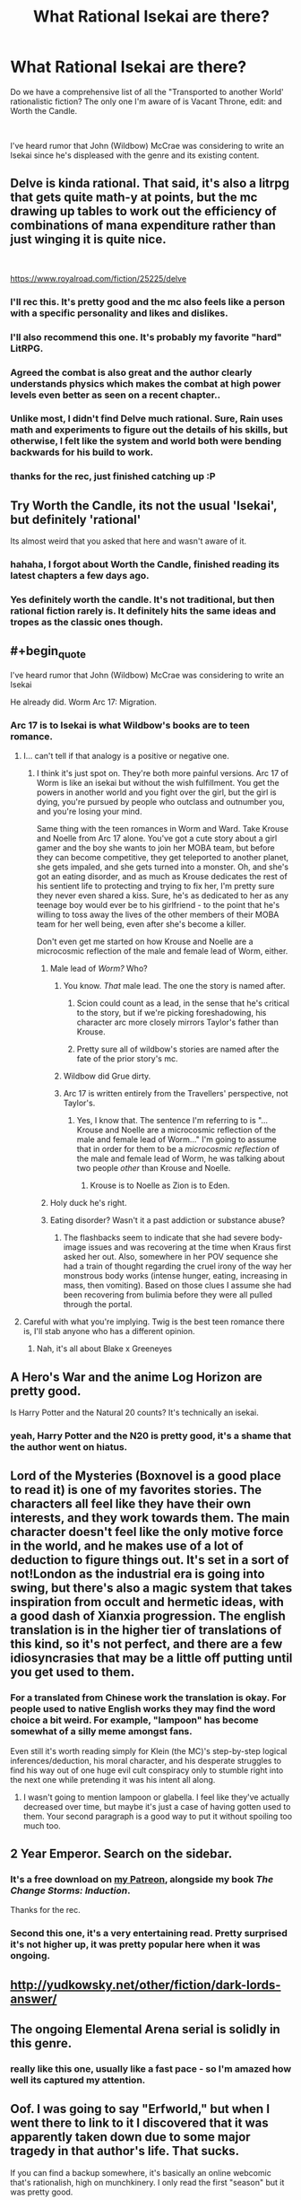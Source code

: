 #+TITLE: What Rational Isekai are there?

* What Rational Isekai are there?
:PROPERTIES:
:Author: CremeCrimson
:Score: 45
:DateUnix: 1579314228.0
:END:
Do we have a comprehensive list of all the "Transported to another World' rationalistic fiction? The only one I'm aware of is Vacant Throne, edit: and Worth the Candle.

​

I've heard rumor that John (Wildbow) McCrae was considering to write an Isekai since he's displeased with the genre and its existing content.


** Delve is kinda rational. That said, it's also a litrpg that gets quite math-y at points, but the mc drawing up tables to work out the efficiency of combinations of mana expenditure rather than just winging it is quite nice.

​

[[https://www.royalroad.com/fiction/25225/delve]]
:PROPERTIES:
:Author: gramineous
:Score: 53
:DateUnix: 1579319058.0
:END:

*** I'll rec this. It's pretty good and the mc also feels like a person with a specific personality and likes and dislikes.
:PROPERTIES:
:Author: JackStargazer
:Score: 13
:DateUnix: 1579321000.0
:END:


*** I'll also recommend this one. It's probably my favorite "hard" LitRPG.
:PROPERTIES:
:Author: Salaris
:Score: 9
:DateUnix: 1579335544.0
:END:


*** Agreed the combat is also great and the author clearly understands physics which makes the combat at high power levels even better as seen on a recent chapter..
:PROPERTIES:
:Author: fassina2
:Score: 4
:DateUnix: 1579385186.0
:END:


*** Unlike most, I didn't find Delve much rational. Sure, Rain uses math and experiments to figure out the details of his skills, but otherwise, I felt like the system and world both were bending backwards for his build to work.
:PROPERTIES:
:Author: Togop
:Score: 4
:DateUnix: 1579977775.0
:END:


*** thanks for the rec, just finished catching up :P
:PROPERTIES:
:Author: iSuggestViolence
:Score: 1
:DateUnix: 1579658826.0
:END:


** Try Worth the Candle, its not the usual 'Isekai', but definitely 'rational'

Its almost weird that you asked that here and wasn't aware of it.
:PROPERTIES:
:Author: SleepThinker
:Score: 27
:DateUnix: 1579316332.0
:END:

*** hahaha, I forgot about Worth the Candle, finished reading its latest chapters a few days ago.
:PROPERTIES:
:Author: CremeCrimson
:Score: 9
:DateUnix: 1579317918.0
:END:


*** Yes definitely worth the candle. It's not traditional, but then rational fiction rarely is. It definitely hits the same ideas and tropes as the classic ones though.
:PROPERTIES:
:Author: Mason-B
:Score: 3
:DateUnix: 1579317281.0
:END:


** #+begin_quote
  I've heard rumor that John (Wildbow) McCrae was considering to write an Isekai
#+end_quote

He already did. Worm Arc 17: Migration.
:PROPERTIES:
:Author: chiruochiba
:Score: 37
:DateUnix: 1579316006.0
:END:

*** Arc 17 is to Isekai is what Wildbow's books are to teen romance.
:PROPERTIES:
:Author: CremeCrimson
:Score: 42
:DateUnix: 1579318472.0
:END:

**** I... can't tell if that analogy is a positive or negative one.
:PROPERTIES:
:Author: chiruochiba
:Score: 18
:DateUnix: 1579318936.0
:END:

***** I think it's just spot on. They're both more painful versions. Arc 17 of Worm is like an isekai but without the wish fulfillment. You get the powers in another world and you fight over the girl, but the girl is dying, you're pursued by people who outclass and outnumber you, and you're losing your mind.

Same thing with the teen romances in Worm and Ward. Take Krouse and Noelle from Arc 17 alone. You've got a cute story about a girl gamer and the boy she wants to join her MOBA team, but before they can become competitive, they get teleported to another planet, she gets impaled, and she gets turned into a monster. Oh, and she's got an eating disorder, and as much as Krouse dedicates the rest of his sentient life to protecting and trying to fix her, I'm pretty sure they never even shared a kiss. Sure, he's as dedicated to her as any teenage boy would ever be to his girlfriend - to the point that he's willing to toss away the lives of the other members of their MOBA team for her well being, even after she's become a killer.

Don't even get me started on how Krouse and Noelle are a microcosmic reflection of the male and female lead of Worm, either.
:PROPERTIES:
:Author: dianthus-amurensis
:Score: 49
:DateUnix: 1579322048.0
:END:

****** Male lead of /Worm?/ Who?
:PROPERTIES:
:Author: Robert_Barlow
:Score: 4
:DateUnix: 1579325108.0
:END:

******* You know. /That/ male lead. The one the story is named after.
:PROPERTIES:
:Author: GaBeRockKing
:Score: 13
:DateUnix: 1579326865.0
:END:

******** Scion could count as a lead, in the sense that he's critical to the story, but if we're picking foreshadowing, his character arc more closely mirrors Taylor's father than Krouse.
:PROPERTIES:
:Author: Robert_Barlow
:Score: 11
:DateUnix: 1579327665.0
:END:


******** Pretty sure all of wildbow's stories are named after the fate of the prior story's mc.
:PROPERTIES:
:Author: MilesSand
:Score: 0
:DateUnix: 1580103911.0
:END:


******* Wildbow did Grue dirty.
:PROPERTIES:
:Score: 3
:DateUnix: 1579523149.0
:END:


******* Arc 17 is written entirely from the Travellers' perspective, not Taylor's.
:PROPERTIES:
:Author: t3tsubo
:Score: 3
:DateUnix: 1579326369.0
:END:

******** Yes, I know that. The sentence I'm referring to is "...Krouse and Noelle are a microcosmic reflection of the male and female lead of Worm..." I'm going to assume that in order for them to be a /microcosmic reflection/ of the male and female lead of Worm, he was talking about two people /other/ than Krouse and Noelle.
:PROPERTIES:
:Author: Robert_Barlow
:Score: 11
:DateUnix: 1579326874.0
:END:

********* Krouse is to Noelle as Zion is to Eden.
:PROPERTIES:
:Author: covert_operator100
:Score: 12
:DateUnix: 1579327731.0
:END:


****** Holy duck he's right.
:PROPERTIES:
:Author: CremeCrimson
:Score: 2
:DateUnix: 1579390464.0
:END:


****** Eating disorder? Wasn't it a past addiction or substance abuse?
:PROPERTIES:
:Author: Mr-Mister
:Score: 2
:DateUnix: 1579647107.0
:END:

******* The flashbacks seem to indicate that she had severe body-image issues and was recovering at the time when Kraus first asked her out. Also, somewhere in her POV sequence she had a train of thought regarding the cruel irony of the way her monstrous body works (intense hunger, eating, increasing in mass, then vomiting). Based on those clues I assume she had been recovering from bulimia before they were all pulled through the portal.
:PROPERTIES:
:Author: chiruochiba
:Score: 3
:DateUnix: 1579669052.0
:END:


**** Careful with what you're implying. Twig is the best teen romance there is, I'll stab anyone who has a different opinion.
:PROPERTIES:
:Author: CouteauBleu
:Score: 7
:DateUnix: 1579388721.0
:END:

***** Nah, it's all about Blake x Greeneyes
:PROPERTIES:
:Author: CremeCrimson
:Score: 8
:DateUnix: 1579390338.0
:END:


** A Hero's War and the anime Log Horizon are pretty good.

Is Harry Potter and the Natural 20 counts? It's technically an isekai.
:PROPERTIES:
:Author: minekasetsu
:Score: 16
:DateUnix: 1579322334.0
:END:

*** yeah, Harry Potter and the N20 is pretty good, it's a shame that the author went on hiatus.
:PROPERTIES:
:Author: CremeCrimson
:Score: 10
:DateUnix: 1579322763.0
:END:


** Lord of the Mysteries (Boxnovel is a good place to read it) is one of my favorites stories. The characters all feel like they have their own interests, and they work towards them. The main character doesn't feel like the only motive force in the world, and he makes use of a lot of deduction to figure things out. It's set in a sort of not!London as the industrial era is going into swing, but there's also a magic system that takes inspiration from occult and hermetic ideas, with a good dash of Xianxia progression. The english translation is in the higher tier of translations of this kind, so it's not perfect, and there are a few idiosyncrasies that may be a little off putting until you get used to them.
:PROPERTIES:
:Author: Walloping
:Score: 12
:DateUnix: 1579323662.0
:END:

*** For a translated from Chinese work the translation is okay. For people used to native English works they may find the word choice a bit weird. For example, "lampoon" has become somewhat of a silly meme amongst fans.

Even still it's worth reading simply for Klein (the MC)'s step-by-step logical inferences/deduction, his moral character, and his desperate struggles to find his way out of one huge evil cult conspiracy only to stumble right into the next one while pretending it was his intent all along.
:PROPERTIES:
:Author: Rice_22
:Score: 7
:DateUnix: 1579491584.0
:END:

**** I wasn't going to mention lampoon or glabella. I feel like they've actually decreased over time, but maybe it's just a case of having gotten used to them. Your second paragraph is a good way to put it without spoiling too much too.
:PROPERTIES:
:Author: Walloping
:Score: 4
:DateUnix: 1579512380.0
:END:


** 2 Year Emperor. Search on the sidebar.
:PROPERTIES:
:Author: Paxona
:Score: 22
:DateUnix: 1579317556.0
:END:

*** It's a free download on [[http://Patreon.com/davidstorrs][my Patreon]], alongside my book /The Change Storms: Induction/.

Thanks for the rec.
:PROPERTIES:
:Author: eaglejarl
:Score: 11
:DateUnix: 1579361011.0
:END:


*** Second this one, it's a very entertaining read. Pretty surprised it's not higher up, it was pretty popular here when it was ongoing.
:PROPERTIES:
:Author: Noir_Bass
:Score: 2
:DateUnix: 1579547797.0
:END:


** [[http://yudkowsky.net/other/fiction/dark-lords-answer/]]
:PROPERTIES:
:Author: misanthropokemon
:Score: 11
:DateUnix: 1579327002.0
:END:


** The ongoing Elemental Arena serial is solidly in this genre.
:PROPERTIES:
:Author: LazarusRises
:Score: 9
:DateUnix: 1579316552.0
:END:

*** really like this one, usually like a fast pace - so I'm amazed how well its captured my attention.
:PROPERTIES:
:Author: 123whyme
:Score: 3
:DateUnix: 1579390593.0
:END:


** Oof. I was going to say "Erfworld," but when I went there to link to it I discovered that it was apparently taken down due to some major tragedy in that author's life. That sucks.

If you can find a backup somewhere, it's basically an online webcomic that's rationalish, high on munchkinery. I only read the first "season" but it was pretty good.
:PROPERTIES:
:Author: DaystarEld
:Score: 10
:DateUnix: 1579325459.0
:END:

*** Good suggestion! [[http://archives.erfworld.com]] is still up BTW. I'm reading it right now.
:PROPERTIES:
:Author: covert_operator100
:Score: 12
:DateUnix: 1579327883.0
:END:

**** I would definitely recommend you stop after the first season. Art style suffers and basically nothing happens in a really drawn out way after that until it got cancelled.
:PROPERTIES:
:Author: Slinkinator
:Score: 5
:DateUnix: 1579367610.0
:END:

***** I've read most of book 2, and it's like the first book has the Action genre and the next doesn't.
:PROPERTIES:
:Author: covert_operator100
:Score: 3
:DateUnix: 1579371272.0
:END:


***** A dissenting opinion:

The pace of the plot has gradually slowed down as the author devoted more screentime to worldbuilding and the inner-lives of characters, but to me that wasn't a negative. I've still found the story fascinating and engaging, full of suspense, intrigue and creative munchkinry all the way through book 4

Regarding art: The art style has gone through iterations as the comic switched penciler/inker/colorist, but it has never deviated far from the original, and the quality has always been consistently high compared to most amateur webcomics - or even professional published comics - that I've seen over the years. In my opinion the art never detracted from the story.

However, I would caution potential new readers that the words-to-pictures ratio eventually transitions from 'paneled comic with word-bubbles' into 'novel with illustrations' à la Neil Gaiman's /Stardust/.
:PROPERTIES:
:Author: chiruochiba
:Score: 3
:DateUnix: 1579374059.0
:END:


** "Isekai" is essentially the Japanese term for what western publishers & audiences have been calling "Portal Fantasy" for decades.

How much of this is "Rational" I have no idea, but it might help your searches.
:PROPERTIES:
:Author: JAFANZ
:Score: 17
:DateUnix: 1579317818.0
:END:


** I guess one of the problems is that even with ratfic isekai you tend to need the protagonist to be given some enormous advantage in the new world for them to be effective - give me but a lever long enough and a place to stand, kind of thing. Simply having advanced knowledge (even comprehensive knowledge, like being a super-engineer in a medieval world) isn't necessarily going to get you anywhere in one lifetime.

It's possible to have a super-rationalist protagonist who latches onto some superpower or equivalent in the new world and makes it their bitch, but then there's the trap of falling into the fic merely being a rant about how all of the original superpower users (assuming it's a pre-existing fictional world with its own canon stories) were complete dumbasses who never once sat down and really /thought/ about how they could use their superpower to best effect. Which can come across as kind of missing the point about the original setting; mainly, that it was not about that kind of story.

And then, of course, there's /realistic/ isekai, which might not be rational but which has the problem that the protagonist gets dumped into a new world and rapidly plowed under by the setting, plot, weirdnesses, language barriers, and other things. It's difficult to write in an engaging manner (although I have seen it done), particularly in settings which aren't terribly kind to random foreigners with few applicable skills.
:PROPERTIES:
:Author: Geminii27
:Score: 8
:DateUnix: 1579373248.0
:END:

*** ... one idea free for stealing. Modern person gets ported into a medieval world, and after about a week, redlines completely with rage at the infinite injustices, and starts working to fix things like an obsessive demon on a cocktail of adderal and modafinil. This person is /not/ our protag.

That person may, or may not be dead.

Certainly "their" capture, trial and gruesome execution has happened no less than 9 separate times. Getting the right person being somewhat of a challenge since they do their work under pseudonym, and via very creative cutouts.

Our protag is a teenage native who has picked up the insanely illegal habit of collecting all the pamphlets published by Hiero Protagonia. Because there is so much useful stuff in them. Also terrifyingly persuasive arguments why you should burn down all the castles, and shoot priests on sight, but eh, best manuals in all of existence for practical chemistry!
:PROPERTIES:
:Author: Izeinwinter
:Score: 7
:DateUnix: 1579906980.0
:END:

**** ...interesting...
:PROPERTIES:
:Author: Geminii27
:Score: 2
:DateUnix: 1579948988.0
:END:


*** #+begin_quote
  Simply having advanced knowledge (even comprehensive knowledge, like being a super-engineer in a medieval world) isn't necessarily going to get you anywhere in one lifetime.
#+end_quote

Medical knowledge could do the trick.

It's easy to put to immediate valuable use (once you've solved the initial language etc. issues). In any random village there's going to be ailments that the local herb-person doesn't know how to cure, whose victims might be desperate enough to accept a stranger's advice.

Advice works and you graduate to actual help. Your lack of modern antibiotics and surgical equipment (plus ignorance of local herbs) is crippling but plausibility not /as/ crippling as the average steam-engine nerd. Do a few more successful cures and you acquire a reputation and some wealth. Work at it long enough, and desperate nobles might give you a chance.

From then you can propose simple, cheap hygiene reforms that will massively decrease the amount of deadly diseases in large cities and army camps. The later is a Big Deal in the middle ages, when so so much of warfare is about besieging impregnable fortifications and waiting for one side or the other to be too disease-ridden to hold. With a rich patron, the right nerdy knowledge, and years of hard work, it's also just barely possible to reinvent penicillin or some vaccines.

I have seen this done once with the Naruto fanfic [[https://m.fanfiction.net/s/12431866/1/Sanitize][Sanitize]], which I guess I've now spoiled for you but it's still a pretty good read. The protagonist isn't granted any superpowers (in a setting where those exist, even!) or contrived coincidences, and in fact labours under the serious handicap of being female in a sexist society, so it's a lifetime of work for fairly modest achievements.
:PROPERTIES:
:Author: Roxolan
:Score: 7
:DateUnix: 1579575237.0
:END:

**** [[https://en.wikipedia.org/wiki/Jin_(manga][Jin]]) is a good example of this. You have a modern Japanese surgeon transported back in time to the Meiji Restoration period, and he has to improvise and reconstruct his tools; and a lot of attention is paid to the economics and politics of healthcare, how to organise people to contain disease outbreaks, etc..
:PROPERTIES:
:Author: turbinicarpus
:Score: 4
:DateUnix: 1580157533.0
:END:

***** Good rec, thanks. I'm enjoying the first volume.
:PROPERTIES:
:Author: Roxolan
:Score: 2
:DateUnix: 1580160790.0
:END:

****** theres a drama for it too,

it's rly good.

or

Survival Story of a Sword King in a Fantasy World

yes it got all the checklist of thing u says u dont agree there but I feel like its on the middle sometimes it goes into onepunch opness but then it goes rational what if rly happen, it scratch my itch atleast.

but the how the author play the story, if this thing happen is rly good in rational way I guess?
:PROPERTIES:
:Author: Nod4Smite
:Score: 3
:DateUnix: 1580486011.0
:END:

******* Thanks for the rec (and the disclaimer).

Honestly I don't think I'll pick it up just because I'm bothered by the Korean manga layout; all this whitespace and scrolling.
:PROPERTIES:
:Author: Roxolan
:Score: 2
:DateUnix: 1580487648.0
:END:


** A Connecticut Yankee in King Arthur's Court has stood the test of time, and remains a delight to read. It's arguably the grandfather of the entire Isekai/Portal Fantasy genre, and it's free on Project Gutenberg.
:PROPERTIES:
:Author: PastafarianGames
:Score: 8
:DateUnix: 1579481107.0
:END:

*** None of this faffing about with “protecting the timeline,” we're trying to prevent the Dark Ages here, not live in a smelly museum!
:PROPERTIES:
:Author: DuplexFields
:Score: 3
:DateUnix: 1580020308.0
:END:


** If you're looking for anime, *Cautious Hero: The Hero Is Overpowered but Overly Cautious* is about 20% rational. More rational than the majority of anime isekai, at least.

Maybe not the best example, but certainly a recent one.
:PROPERTIES:
:Author: natron88
:Score: 14
:DateUnix: 1579318247.0
:END:


** Hear the Silence by EmptySurface

It's a Naruto Isekai set before the events in the anime. It's not an uplift type story but instead addresses the emotional and social ramifications of child soldiers and constant warfare. I've enjoyed it very much so far, the writing is good; it does start somewhat slowly though, and there's lots of introspection and downtime between "action sequences."

[[https://archiveofourown.org/works/15406896/chapters/35757684]]
:PROPERTIES:
:Author: CaleSilverhand
:Score: 7
:DateUnix: 1579376435.0
:END:


** Ascendance of a Bookworm?

Its at least a lot more rational then the general isekai, and drops all the save the world and harem bullshit heavily associated with the genre
:PROPERTIES:
:Author: Oaden
:Score: 5
:DateUnix: 1579530038.0
:END:


** The second book of [[https://notamanga.com/][My Life is Not a Manga or maybe...]] (currently in progress) is an Isekai plot, and I think that is handled pretty rationally thus far.
:PROPERTIES:
:Author: Nimelennar
:Score: 4
:DateUnix: 1579319062.0
:END:


** Does the sword-art-online setting count as Isekai? It's another world of a sort, but I suppose the entire population is made up of transported humans.

I'd recommend [[https://www.fanfiction.net/s/8679666/1/Fairy-Dance-of-Death][Fairy Dance of Death]]. It sets the death game of Sword art online in the more pvp centric world of Alfheim Online, where players are less incentivized to work together, and adds a layer of politics.
:PROPERTIES:
:Author: Hidden-50
:Score: 4
:DateUnix: 1579339684.0
:END:

*** I think the original season sorta does, as being stuck in a virtual world is really no different from being stuck in a fantasy world.

But in some other seasons they can log off, and i think at some level, the "stuck" bit is a part of the genre.
:PROPERTIES:
:Author: Oaden
:Score: 2
:DateUnix: 1579530176.0
:END:

**** If they're not stuck it's basically just a letsplay. Boring when there's no actual stakes.
:PROPERTIES:
:Author: dinoseen
:Score: 1
:DateUnix: 1579799406.0
:END:

***** Fair. Fairy Dance of Death has the players stuck, so I'd still recommend it then.
:PROPERTIES:
:Author: Hidden-50
:Score: 1
:DateUnix: 1580048481.0
:END:


** The anime / Light novel Log Horizon is not really rational, per se. But a lot of people are isekaid, and first is about learing how to exist individually in a world very different from them and at its core trying to build a functional society and understand the intricacies of the world and how it is slowly changing since the isekai day. Caveat emptor, its still an anime and has things people could consider annoying, and the three first episodes are quite boring but a necessary explanation of the game's rules; but when its focus is on the world its a blast. Lots of cool ideas well executed. Havent read the LN but im sure the good things are still there.
:PROPERTIES:
:Author: Zentoyo
:Score: 4
:DateUnix: 1579341603.0
:END:


** Plugging [[https://m.wuxiaworld.co/Release-that-Witch/][Release That Witch]] again. I think it's got a good amount of rational elements to it, even if it doesn't necessarily reach the bar well enough to call it ratfic.

Copy-pasting my past review:

Release That Witch is an uplift isekai. A mechanical engineer wakes up one day in the body of a loser prince in a Medieval setting, only to discover that the witches being hunted by the church actually have magic powers. He attracts them to his banner and uses them to industrialize the region, eventually wielding modern processes and tech against knights, the church, and other supernatural forces in the world.

I felt it did a great job not just uplifting, but in explaining the mechanics behind various technologies and how they might be used in a low-tech setting. It /does/ trend to the power fantasy side of things, but all in all tends to at least ensure that the MC has to pay for each resounding victory with a slog of R&D failures first.

And I dunno man. There's just something viscerally /satisfying/ about watching snooty knights and nobles get roflstomped with heavy artillery.

This is a Chinese translation and suffers from middling grammar, odd phrasing, bad formatting, and strange punctuation, as well as occasional chapter order mess ups. If you can overlook all that, tho, it's a satisfying piece of work.

Oh, also no harem, minimal romantic bullshit.
:PROPERTIES:
:Author: ketura
:Score: 8
:DateUnix: 1579333285.0
:END:

*** It's not bad, but I feel it suffers a little bit from deus ex machina - new witches with surprisingly plot-relevant powers keep turning up precisely when it would be most useful in the uplift process for them to do so. They're rather thinly disguised plot devices to allow the protagonist to skip over decades or centuries of slow process, design, or material refinement in order to access the next step of industrial revolution, and the next, and the next...

He's not able to jump straight from medieval times to microprocessors and nuclear power, but it does sort of feel a bit like visiting a tech tree's stations of the canon, or perhaps a History of Engineering, at a vastly accelerated rate thanks to the witches.
:PROPERTIES:
:Author: Geminii27
:Score: 18
:DateUnix: 1579372314.0
:END:

**** If you found RTW unrealistic, Id recommend Destiny's Cruicible by Olan Thorensen. Both works run on the premise of a guy introducing massive technology uplift, with Destinys Crucible being the more realistic work, probably inherent since its native English and was published in a novel format.

Both works draw parallels in how they kept the readers engaged. RTW kept it interesting by keeping the modernization ball rolling using witches as its bottleneck breaker, while Destinys Crucible focuses on the social/political climate that changes due to advanced modernisation with a relevant setting eerily similar to ours a few hundreds of years ago.
:PROPERTIES:
:Author: JustForThis167
:Score: 1
:DateUnix: 1579606719.0
:END:


** Dungeon Engineer
:PROPERTIES:
:Author: archpawn
:Score: 3
:DateUnix: 1579319443.0
:END:


** Would Dungeon Defense be rational? Every character is very smart and thorough with their plans, even the more boneheaded of them like Barbatos. There's some pretty clever ideas like undermining humanity's union through their class disparities, but perhaps the fact that every character is also pretty much insane would disqualify the series. At least, it's a lot more rational than a lot of other isekai out there, for what that's worth.
:PROPERTIES:
:Author: TheTruthVeritas
:Score: 3
:DateUnix: 1579334818.0
:END:


** [[http://yudkowsky.net/other/fiction/girl-intercorrupted/]]
:PROPERTIES:
:Author: minekasetsu
:Score: 5
:DateUnix: 1579331027.0
:END:


** Forty Millenniums of Cultivation is kind of isekai.

(Something something standard disclaimers. Drop it if you hate it.)
:PROPERTIES:
:Author: Veedrac
:Score: 2
:DateUnix: 1579358717.0
:END:


** I would recommend [[https://www.royalroad.com/fiction/26734/eight][Eight]]. A man is reincarnated into the body of an 8-year old in a fantasy world, and needs to survive in the woods by himself. He was the producer for a bunch of documentaries and remembers tips to help him survive.
:PROPERTIES:
:Author: Do_Not_Go_In_There
:Score: 2
:DateUnix: 1579469985.0
:END:


** [[https://en.wikipedia.org/wiki/Jin_(manga][Jin]]) (the manga) counts, I think. In it, a modern Japanese surgeon is transported back in time to the Meiji Restoration period. There is a lot of attention to detail, and he has to improvise and reconstruct his tools and drugs; and a lot of attention is paid to the economics and politics of healthcare, how to organise people to contain disease outbreaks, etc..
:PROPERTIES:
:Author: turbinicarpus
:Score: 2
:DateUnix: 1580161362.0
:END:


** It's not rational per-se, but I'd consider With This Ring to be rational-adjacent at times. It's a DC (Young Justice in particular, but he takes stuff from the DC setting as a whole along with interpreting a lot of stuff in his own way and making it better) self-insert story, and I guess I'd consider it an Isekai since he's transported to this world (and has fairly extensive knowledge of it). The author shares the rational community's distaste with stupidity in fiction, and writes accordingly, but I definitely wouldn't go so far as to call it rational. I haven't been reading it for a while though, since it turns out the author is transphobic garbage, so I can't comment on the newest stuff.

If you can seperate the art from the artist though, most of the story is decent and it has some cool plotlines that make it very good even if you know little to nothing about DC. It takes a little time to get going though, and it has some weird quirks that take getting used to (for example the parallel Paragon and Renegade timelines, which start out with only minor differences but eventually butterfly out into becoming completely different stories. The Renegade timeline starts out edgy and kinda bad, but his story gets really good after the stories diverge more).
:PROPERTIES:
:Author: Argenteus_CG
:Score: 1
:DateUnix: 1579319122.0
:END:

*** Leaving aside the transphobia, I disrecommend WTR purely due to the writing. On the small scale, the author feels a need to use weird idiosyncratic rules like 'names of species are always capitalized' ("I walked past the Ivy-covered wall to where my pet Tiger waited"), randomly invents new punctuation, makes heavy use of colored text to show emotional content instead of just...you know, /showing/ the emotional content. Etc.

Still, those are relatively small issues. Beyond that is the standard problem of rational fixfic that gets our community slammed all the time: Only the protagonist is rational, ever. When he arrives, the rest of the setting is exactly as ridiculous as the comics are, but okay, that's the point. From then on, however, people remain their comic-book selves instead of becoming proactive and forethoughtful to match him.

Then there's the main character. It's labeled as an SI but I really hope that the author is taking the piss out of himself, because Paul (the protagonist) is so oblivious that it feels like a comedy. He literally walks into a room full of guys with guns and drugs and fails to realize that it's a drug deal. Half the female characters in the story practically throw themselves at him and he doesn't even notice. Likewise, he engages in activities that are consensual and not explicitly sexual, but still very uncomfortable to read when you consider that he's a mid-20s (30s?) man who de-aged himself enough that he's passing for 18 on a team with a bunch of younger-than-18 kids. (Although it depends on how you count in she cases.) Suggesting to a 16-year-old girl that she should take her top off in order to distract him into dropping his shield. Offering massages and hair-brushing to distraught young women who clearly find him attractive... None of it is over the line, but it's still cringy.

Not only is Paul oblivious and slightly squicky, his actions don't align well with his stated goals. He claims his goal is "make the world better in an effective way instead of just doing the same righteous face punching that the other heroes are doing." To help with that, he's got a power ring that can do almost literally anything as long as he wants it strongly enough. The ring has an AI in it to help him. It doesn't have a full database of galactic tech, but Paul doesn't even think to say "hey, go on arXiv and post a full dump of all the basic math you know" or "hey, without breaking any laws or doing anything that would compromise my other activities, find all the evidence you can against everyone in the FBI Most Wanted list and forward it to the relevant agents. Do that as a background task from now on. Oh, and do the same for Interpol and as many other criminals as you can, in priority order based on minimum sentence requirements."

Next, there's the Renegade storyline. Ugh. Paul is a nice guy, very prosocial, works within the system to cause change. Still, that's not as fun as straight power fantasy, so the author periodically steps away from the main storyline to write a little bit of AU "hey, what if I was a selfish jackass who cared only about maximizing his own power? And what if I always succeeded on the first try and there were never any consequences of any kind?" (The Renegade storyline does eventually improve somewhat, but it takes a loooong time.)

I could go on, but this is enough. The first N chapters of WTR are a lot of fun in a comedy/action/adventure-movie sort of way, but I find it sours after that. Different people will have different values for N, and some people may even have an N > max-chapter-number.
:PROPERTIES:
:Author: eaglejarl
:Score: 17
:DateUnix: 1579360805.0
:END:

**** I sorta have an opposite problem in my writing: I have a hard time making /any/ of my characters irrational, at least in the sense of oblivious to things I, as the author, know or believe about the setting.
:PROPERTIES:
:Author: DuplexFields
:Score: 1
:DateUnix: 1580020523.0
:END:


*** For the record, the whole transphobic thing turned out to be way overblown. Basically he had very strong views on semantics and didn't understand that the helicopter joke was actually offensive.

There was definitively some wanton ignorance involved there and transphobic elements were definitely part of it, but then after he moved forums, and during the time he was still pissed at the whole situation, the arc continued and this was a subject throughout most of it and it was definitively not transphobic.
:PROPERTIES:
:Author: LordSwedish
:Score: 14
:DateUnix: 1579324486.0
:END:

**** Refusing to use the right pronouns for trans people unless they get surgery is 100% transphobic.
:PROPERTIES:
:Author: Argenteus_CG
:Score: 6
:DateUnix: 1579327686.0
:END:

***** It is definitely transphobic, but personally I'm a bit uncomfortable with how easy it is to be labeled "transphobic garbage" based on it. If you support trans rights and see nothing wrong with being trans, being called a transphobe because you have some really stupid views on semantics seems...wrong. Labelling is such an important part of the trans movement that it bothers me how cavalier some people are to throw around labels when discussing it.

This is really hard to put into words so I apologise if I word something poorly. While my personal views are very progressive I spend quite a bit of time on the internet and I feel like it's important to self-reflect on different viewpoints and labels to avoid becoming part of the "twitter rabble" that isn't very well connected to the real world. People have very different views, deciding that someone is a transphobe because their views and vocabulary doesn't line up completely with the woke crowd online just serves to make the club feel more exclusive rather than help anyone or change any minds. This isn't like someone saying the N-word or saying that trans people are mostly perverts trying to get into bathrooms, this is someone arguing over semantics over something that hasn't been in the public consciousness for very long. Arguing over that while not denying the feelings or reality of trans people is, in my opinion, problematic without actually being intolerant.

I do remember that he made an apology over sharing helicopter memes. It's been a while but as I remember it he said he was pissed about people suspending him and calling him a transphobe over this and it was only later that he found out how awful those are. Again though, the absolute majority of people who don't spend time in very progressive forums/circles probably don't consider helicopter memes as being particularly bad either.
:PROPERTIES:
:Author: LordSwedish
:Score: 26
:DateUnix: 1579331140.0
:END:

****** #+begin_quote
  If you support trans rights
#+end_quote

If you refuse to use the right pronouns then you don't support trans rights.
:PROPERTIES:
:Author: Juul
:Score: -7
:DateUnix: 1579331416.0
:END:

******* [deleted]
:PROPERTIES:
:Score: 23
:DateUnix: 1579331783.0
:END:

******** A perfect example, perfectly applied.

I've just read that LW post for the first time just now, and how it made me more rational was to help me (deontological by instinct) recognize my desire for at least one ironclad category of moral decision that can be “solved” without moral messiness and hair-splitting.
:PROPERTIES:
:Author: DuplexFields
:Score: 2
:DateUnix: 1580021318.0
:END:


******* You know, there are languages in the world that don't even make a distinction between males and females. Do you expect native speakers of such languages to always make the right call on personal pronouns when the whole concept might be alien to them?
:PROPERTIES:
:Author: Chousuke
:Score: 8
:DateUnix: 1579355798.0
:END:

******** Is +Wildbow+ Mr Zoat a native speaker of one of those languages?

EDIT: Braino
:PROPERTIES:
:Author: eaglejarl
:Score: -2
:DateUnix: 1579358399.0
:END:

********* Do you mean Mr Zoat?
:PROPERTIES:
:Author: LordSwedish
:Score: 5
:DateUnix: 1579361759.0
:END:

********** Yup. Fixed, thanks.

Wow, people here do not like pointed questions.
:PROPERTIES:
:Author: eaglejarl
:Score: 2
:DateUnix: 1579386176.0
:END:


****** Misgendering people is a lot worse than some bad terminology, and is absolutely equivalent to using the N-word. This is not petty semantics, it is a core thing. It's a Big Fucking Deal. I agree with you to some extent that we sometimes get too restrictive with terminology in cases when it's a simple mistake, but this? This ain't that.
:PROPERTIES:
:Author: Argenteus_CG
:Score: -8
:DateUnix: 1579331811.0
:END:


***** Your point?
:PROPERTIES:
:Author: Doc_Sithicus
:Score: 2
:DateUnix: 1579526022.0
:END:


**** tbh, I don't think this is worth bringing up. Regardless of the truth value of your comment, I think it had too high of a chance to spawn a political discussion, which is significantly off-topic for this sub.
:PROPERTIES:
:Author: causalchain
:Score: 2
:DateUnix: 1579501338.0
:END:

***** Well that discussion seems to have happened and finished already. With that said, it's the comment I responded to that shouldn't have brought it up in that case. If someone says that a (semi) rational fix is worth discounting due to the authors political views, a response should not be withheld just to avoid a political discussion, especially when it's highly debatable if the author even holds those views.

The rules cannot be that anyone can claim that any author brought up in this sub is “garbage” and then forbid anyone from disputing that claim out of fear that the conversation will turn political, nor can the rules state that discussing authorial intent isn't relevant to the work itself. If this results in the occasional debate then so be it. I doubt that it will become common enough to be a problem.
:PROPERTIES:
:Author: LordSwedish
:Score: 7
:DateUnix: 1579513489.0
:END:

****** I think it's better to respond to a political comment with a "please don't insert political views into the recommendation", or with a reddit link to a previous discussion on the topic to inform others.
:PROPERTIES:
:Author: causalchain
:Score: 2
:DateUnix: 1579579054.0
:END:

******* But the political discussion could actually be relevant to the work though. If this author actually was transphobic and inserted those views into the work, you should tell people about that when bringing up the work as a recommendation. If that's not the case, an entire work of fiction was just written off by a lot of people due to what's essentially libel and nobody is allowed to respond.
:PROPERTIES:
:Author: LordSwedish
:Score: 2
:DateUnix: 1579592393.0
:END:


*** it's hard to "separate the story from the author" when his sentiments on the matter were directly written into the story
:PROPERTIES:
:Author: aponty
:Score: 4
:DateUnix: 1579322760.0
:END:

**** Agreed, which is why I dropped it. But there is a lot of good story too, and I'm not gonna judge someone for NOT dropping it.
:PROPERTIES:
:Author: Argenteus_CG
:Score: 5
:DateUnix: 1579323141.0
:END:


** There is Release that Witch, fan translation from Chinese with the accompanied problems; I find it meh (as I do with most stories with chinese tropes) but somewhat readable.\\
I love the take A Hero's War from jseah takes, although objectively it has problems (too fast progression of changes he triggers) and writing is far from perfect. And lately releases are very slow.\\
For both of these to enjoy, I guess you need to be a person who enjoys somewhat slice of lify stories with minimal romantic subplots.
:PROPERTIES:
:Author: natris
:Score: 1
:DateUnix: 1579334620.0
:END:


** I just heard of this today and finished binging it today:

The Gilded Hero.

It's an ongoing serial on royalroad. MC seems very rational, and the story has a very comfortable narration/pacing, almost cozy I would say.
:PROPERTIES:
:Author: xland44
:Score: 1
:DateUnix: 1579477925.0
:END:


** I'm longing for a rational reverse-Isekai - as in, some person or entity from another world finds self strapped in our present world, and uses super-rationality, magic or exotic tech to sort us out, effect massive cultural changes and get us to the stars.
:PROPERTIES:
:Author: vimefer
:Score: 1
:DateUnix: 1579516551.0
:END:

*** It's sad that it is in a hiatus, but there is "Cultivating Earth" at RoyalRoad.
:PROPERTIES:
:Author: farsan13
:Score: 3
:DateUnix: 1579783463.0
:END:

**** Thanks, I'll check it out.
:PROPERTIES:
:Author: vimefer
:Score: 1
:DateUnix: 1579789383.0
:END:


*** Childhood's End by Arthur C Clarke comes close.
:PROPERTIES:
:Author: CronoDAS
:Score: 1
:DateUnix: 1579541908.0
:END:

**** I did like the book, and its TV adaptation too, but it was not very insightful overall. I was thinking more along the lines of openly subverting how most Isekais have the Self-Insert or Wish-Fulfillment protagonist basically invent feminism (and recruit a harem as well, because /reasons/), develop democracy (or conquer power if the author's into fascism) and single-handedly launch an industrial+informational revolution.

e.g. what if the protagonist is from an alternate mankind timeline where the development stage they reached resembles nothing like what we think of as existing (as loosely tribal, tool-centric politically-inclined individual beings each with our separate agency, values and preferences in a world of scarcity) ? what if they're man-ascended-as-Cthuluh ? Or they're from a distant anarchist or post-metaphysics or transhumanist pan-galactic future and the very concept of "nation-state" (or "individuality", or existing materially, etc.) is highly abhorrent to them ?
:PROPERTIES:
:Author: vimefer
:Score: 1
:DateUnix: 1579601862.0
:END:

***** Then you're looking for Stranger in a Strange Land by Heinlein, although it's not especially rational.
:PROPERTIES:
:Author: CronoDAS
:Score: 2
:DateUnix: 1579615137.0
:END:


***** I think the issue with this is that for it to be believable, the author needs to accurately simulate an alien mine, while running in human hardware, and we're not very good at that
:PROPERTIES:
:Author: nicholaslaux
:Score: 1
:DateUnix: 1579783094.0
:END:


** Any rational isekai audiobooks or what the normies like to call it, portal famtasy?
:PROPERTIES:
:Author: 1000dollarsamonth
:Score: 1
:DateUnix: 1579853565.0
:END:


** The second "book" of /My Life is not a Manga. Or Maybe.../ is isekai. Idk if I'd call it entirely rational but the mc is trying to escape what is happening to him by using genre savvy predictions so the story has a lot of what I like in rational fiction.
:PROPERTIES:
:Author: MilesSand
:Score: 1
:DateUnix: 1580104456.0
:END:


** * Survival Story of a Sword King in a Fantasy World
  :PROPERTIES:
  :CUSTOM_ID: survival-story-of-a-sword-king-in-a-fantasy-world
  :END:
I know the webcomic title is so ch webnovel-ish, I was going into it like that the first 10 chapter even doesn't rly changed my mind, oh my but plot.

Plot just straight up being shown in your face, and I was like "ah shit, I see wut u doin here"

the webcomic, have inspiration from onepunch opness with darker rational, what happen if bunch of otherworldy ppl got thrown into a fantasy world, I recomend reading till the latest chapter before u judged if its rational for u or not.

it got slow start but when that plot hit u, oh my delicious darker rational!

If u read it tell me! and honestly I rly like these part of the story:\\
I though it was just gonna be another shitty isekai opness, but no2.

the tales of that adventure that saves his party and then got backstabbed by his leader, and the insquitor warning to protag, the dragon trying to be better person man it feels like witcher plot point but with different story too.
:PROPERTIES:
:Author: Nod4Smite
:Score: 1
:DateUnix: 1580485072.0
:END:


** [[https://tvtropes.org/pmwiki/pmwiki.php/Manga/SengokuKomachiKurouTan][Sengoku Komachi Kuro Tan]] is a manga I just discovered. A farm girl who is an agronomy and history geek is transported to pre-Tokugawa Japan and catches the eye of a Oda Nobunaga.
:PROPERTIES:
:Author: turbinicarpus
:Score: 1
:DateUnix: 1581846800.0
:END:

